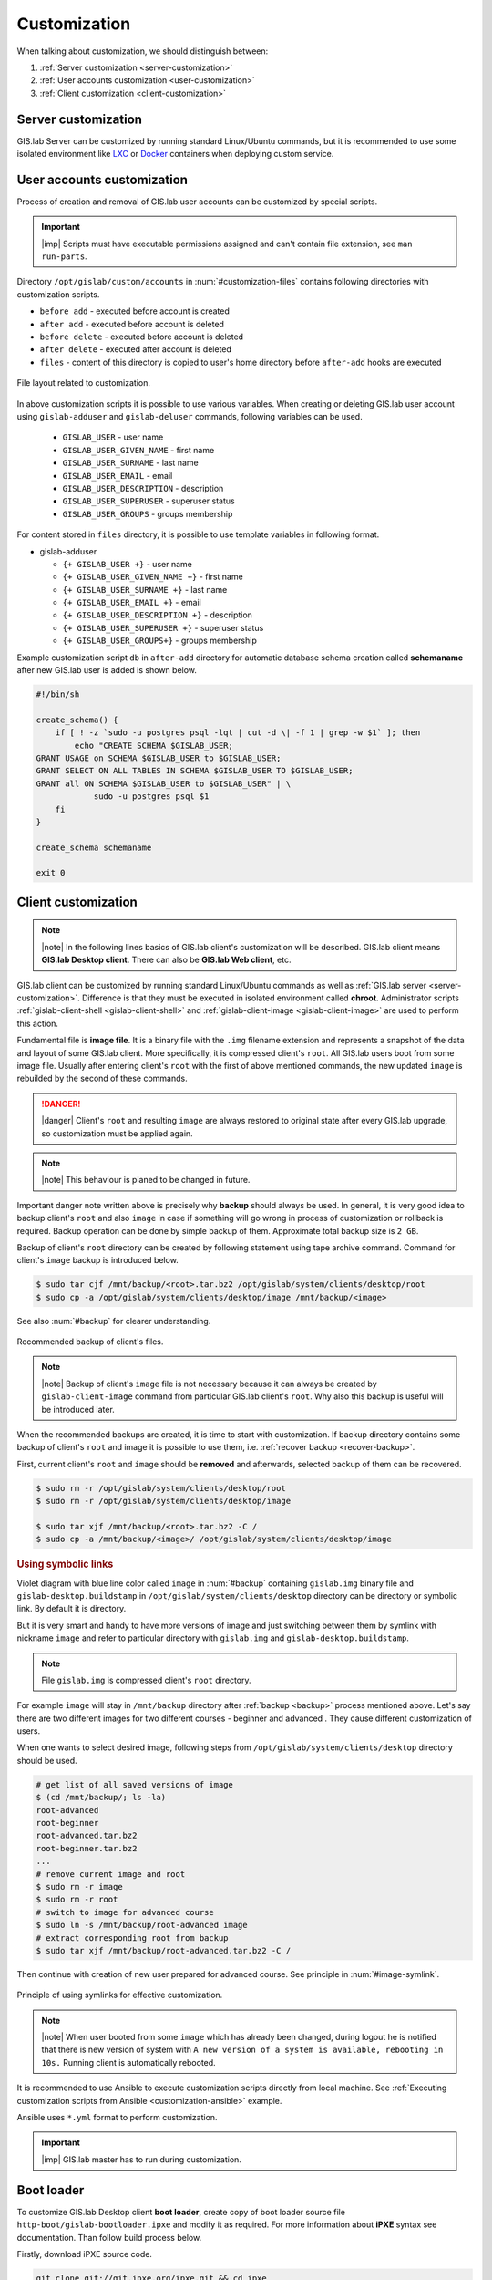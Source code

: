 .. _gislab-customization:
 
*************
Customization
*************

When talking about customization, we should distinguish between:

1. :ref:`Server customization <server-customization>`
2. :ref:`User accounts customization <user-customization>`
3. :ref:`Client customization <client-customization>`

.. _server-customization:

====================
Server customization
====================

GIS.lab Server can be customized by running standard Linux/Ubuntu
commands, but it is recommended to use some isolated environment like
`LXC <https://linuxcontainers.org/lxc/introduction/>`_ or 
`Docker <https://www.docker.com/>`_ containers when deploying custom service.

.. seealso:: |see| `Understanding the key differences between LXC and Docker <https://www.flockport.com/lxc-vs-docker/>`_

.. _user-customization:

===========================
User accounts customization
===========================

Process of creation and removal of GIS.lab user accounts can be
customized by special scripts. 

.. important:: |imp| Scripts must have executable permissions assigned and 
   can't contain file extension, see ``man run-parts``. 

Directory ``/opt/gislab/custom/accounts`` in :num:`#customization-files` 
contains following directories with customization scripts.

* ``before add`` - executed before account is created
* ``after add`` - executed before account is deleted
* ``before delete`` - executed before account is deleted
* ``after delete`` - executed after account is deleted
* ``files`` - content of this directory is copied to user's home directory 
  before ``after-add`` hooks are executed

.. _customization-files:

.. figure:: ../img/installation/customization-files.svg
   :align: center
   :width: 450

   File layout related to customization.

In above customization scripts it is possible to use various variables. 
When creating or deleting GIS.lab user account using ``gislab-adduser`` and 
``gislab-deluser`` commands, following variables can be used.
 
  * ``GISLAB_USER`` - user name 
  * ``GISLAB_USER_GIVEN_NAME`` - first name 
  * ``GISLAB_USER_SURNAME`` - last name 
  * ``GISLAB_USER_EMAIL`` - email 
  * ``GISLAB_USER_DESCRIPTION`` - description
  * ``GISLAB_USER_SUPERUSER`` - superuser status 
  * ``GISLAB_USER_GROUPS`` - groups membership

For content stored in ``files`` directory, it is possible to use template
variables in following format. 

* gislab-adduser 

  * ``{+ GISLAB_USER +}`` - user name 
  * ``{+ GISLAB_USER_GIVEN_NAME +}`` - first name 
  * ``{+ GISLAB_USER_SURNAME +}`` - last name 
  * ``{+ GISLAB_USER_EMAIL +}`` - email 
  * ``{+ GISLAB_USER_DESCRIPTION +}`` - description 
  * ``{+ GISLAB_USER_SUPERUSER +}`` - superuser status 
  * ``{+ GISLAB_USER_GROUPS+}`` - groups membership

Example customization script ``db`` in ``after-add`` directory for automatic 
database schema creation called **schemaname** after new GIS.lab user is added 
is shown below.

.. code:: sh

   #!/bin/sh
   
   create_schema() {
       if [ ! -z `sudo -u postgres psql -lqt | cut -d \| -f 1 | grep -w $1` ]; then
           echo "CREATE SCHEMA $GISLAB_USER;
   GRANT USAGE on SCHEMA $GISLAB_USER to $GISLAB_USER;
   GRANT SELECT ON ALL TABLES IN SCHEMA $GISLAB_USER TO $GISLAB_USER;
   GRANT all ON SCHEMA $GISLAB_USER to $GISLAB_USER" | \
               sudo -u postgres psql $1
       fi
   }
   
   create_schema schemaname
       
   exit 0

.. _client-customization:

====================
Client customization
====================

.. note:: |note| In the following lines basics of GIS.lab client's customization 
   will be described. GIS.lab client means **GIS.lab Desktop client**. There can 
   also be **GIS.lab Web client**, etc.

GIS.lab client can be customized by running standard Linux/Ubuntu commands as
well as :ref:`GIS.lab server <server-customization>`. Difference is that they 
must be executed in isolated environment called **chroot**. Administrator 
scripts :ref:`gislab-client-shell <gislab-client-shell>` 
and :ref:`gislab-client-image <gislab-client-image>` are used to perform this 
action. 

Fundamental file is **image file**. It is a binary file with the ``.img`` filename 
extension and represents a snapshot of the data and layout of some GIS.lab
client. More specifically, it is compressed client's ``root``. 
All GIS.lab users boot from some image file. 
Usually after entering client's ``root`` with the first of above mentioned commands, 
the new updated ``image`` is rebuilded by the second of these commands. 

.. danger:: |danger| Client's ``root`` and resulting ``image`` are always restored 
   to original state after every GIS.lab upgrade, so customization must be
   applied again.

.. note:: |note| This behaviour is planed to be changed in future.

Important danger note written above is precisely why **backup** should always be used. 
In general, it is very good idea to backup client's ``root`` and also ``image`` 
in case if something will go wrong in process of customization or rollback is
required. Backup operation can be done by simple backup of them. 
Approximate total backup size is ``2 GB``.

Backup of client's ``root`` directory can be created by following statement
using tape archive command.
Command for client's ``image`` backup is introduced below. 

.. code:: sh

   $ sudo tar cjf /mnt/backup/<root>.tar.bz2 /opt/gislab/system/clients/desktop/root
   $ sudo cp -a /opt/gislab/system/clients/desktop/image /mnt/backup/<image>

See also :num:`#backup` for clearer understanding.

.. _backup:

.. figure:: ../img/installation/backup.svg
   :align: center
   :width: 450

   Recommended backup of client's files.

.. note:: |note| Backup of client's ``image`` file is not necessary because 
   it can always be created by ``gislab-client-image`` command from particular 
   GIS.lab client's ``root``. Why also this backup is useful will be introduced later.

When the recommended backups are created, it is time to start with customization.
If backup directory contains some backup of client's ``root`` and image it is 
possible to use them, i.e. :ref:`recover backup <recover-backup>`.

.. _recover-backup:

First, current client's ``root`` and ``image`` should be **removed** and afterwards, 
selected backup of them can be recovered.

.. code::

   $ sudo rm -r /opt/gislab/system/clients/desktop/root
   $ sudo rm -r /opt/gislab/system/clients/desktop/image

   $ sudo tar xjf /mnt/backup/<root>.tar.bz2 -C /
   $ sudo cp -a /mnt/backup/<image>/ /opt/gislab/system/clients/desktop/image

.. seealso:: |see| See :ref:`practical example <example-gdal>` of custom 
   installation of latest GDAL version on GIS.lab client from source code.

.. rubric:: Using symbolic links

Violet diagram with blue line color called ``image`` in :num:`#backup` 
containing ``gislab.img`` binary file and ``gislab-desktop.buildstamp`` in 
``/opt/gislab/system/clients/desktop`` directory 
can be directory or symbolic link. By default it is directory.

But it is very smart and handy to have more versions of image 
and just switching between them by symlink with nickname ``image`` and refer 
to particular directory with ``gislab.img`` and ``gislab-desktop.buildstamp``.

.. note:: File ``gislab.img`` is compressed client's ``root`` directory. 

For example ``image`` will stay in ``/mnt/backup`` directory after 
:ref:`backup <backup>` process mentioned above. 
Let's say there are two different images for two different courses - beginner
and advanced . They cause different customization of users. 

When one wants to select desired image, following
steps from ``/opt/gislab/system/clients/desktop`` directory should be used.

.. code::

   # get list of all saved versions of image
   $ (cd /mnt/backup/; ls -la)
   root-advanced
   root-beginner
   root-advanced.tar.bz2
   root-beginner.tar.bz2
   ...
   # remove current image and root
   $ sudo rm -r image
   $ sudo rm -r root
   # switch to image for advanced course
   $ sudo ln -s /mnt/backup/root-advanced image
   # extract corresponding root from backup
   $ sudo tar xjf /mnt/backup/root-advanced.tar.bz2 -C /

Then continue with creation of new user prepared for advanced course. See 
principle in :num:`#image-symlink`.

.. _image-symlink:

.. figure:: ../img/installation/image-symlink.svg
   :align: center
   :width: 750

   Principle of using symlinks for effective customization.

.. note:: |note| When user booted from some ``image`` which has already been 
   changed, during logout he is notified that there is new version of system
   with ``A new version of a system is available, rebooting in 10s.``
   Running client is automatically rebooted.

.. todo:: |todo| prejsť!

It is recommended to use Ansible to execute customization scripts directly 
from local machine. See :ref:`Executing customization scripts from 
Ansible <customization-ansible>` example.

Ansible uses ``*.yml`` format to perform customization.

.. important:: |imp| GIS.lab master has to run during customization.

===========
Boot loader
===========

To customize GIS.lab Desktop client **boot loader**, create copy of boot loader 
source file ``http-boot/gislab-bootloader.ipxe`` 
and modify it as required. For more information about **iPXE** syntax see 
documentation. Than follow build process below.

Firstly, download iPXE source code.

.. code:: sh

   git clone git://git.ipxe.org/ipxe.git && cd ipxe

Optionally checkout to version used by GIS.lab by typing

.. code:: sh

   git checkout d644ad41f5a17315ab72f6ebeeecf895f7d41679

Finally build customized ISO image ``bin/ipxe.iso``

.. code:: sh

   $ cd src
   $ make EMBED=CUSTOM-BOOT-LOADER-SOURCE-FILE.ipxe 
